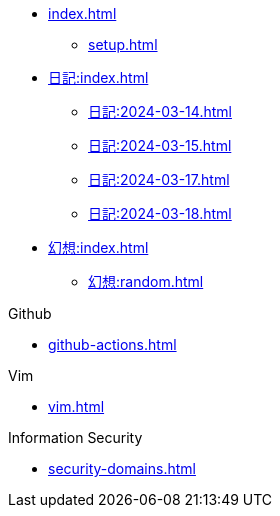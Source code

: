 []
* xref:index.adoc[]
** xref:setup.adoc[]

[]
* xref:日記:index.adoc[]
** xref:日記:2024-03-14.adoc[]
** xref:日記:2024-03-15.adoc[]
** xref:日記:2024-03-17.adoc[]
** xref:日記:2024-03-18.adoc[]

[]
* xref:幻想:index.adoc[]
** xref:幻想:random.adoc[]


.Github
* xref:github-actions.adoc[]

.Vim
* xref:vim.adoc[]

.Information Security
* xref:security-domains.adoc[]
